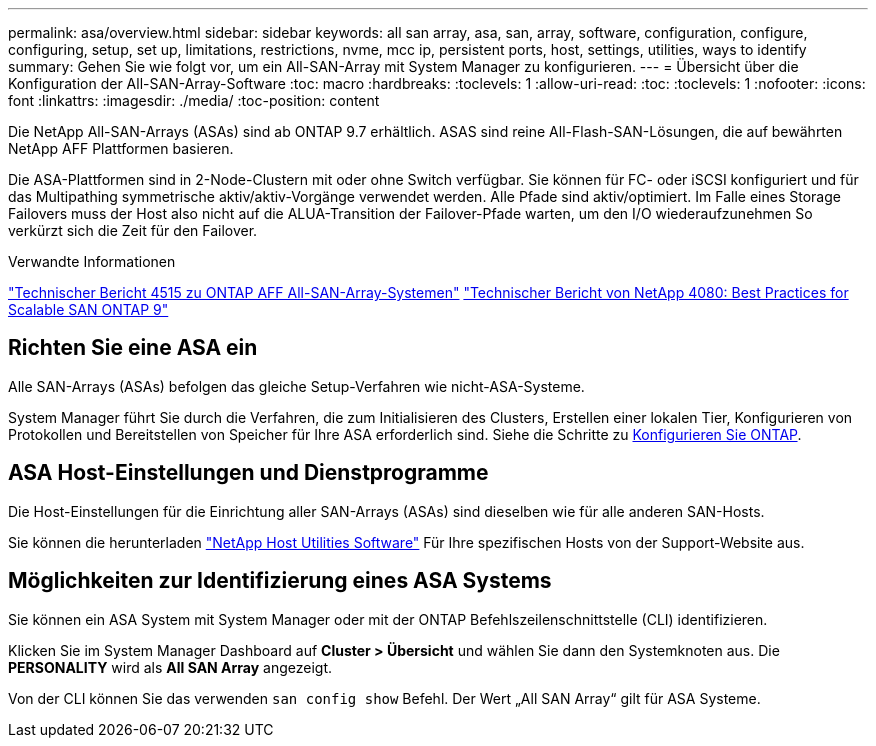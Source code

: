 ---
permalink: asa/overview.html 
sidebar: sidebar 
keywords: all san array, asa, san, array, software, configuration, configure, configuring, setup, set up, limitations, restrictions, nvme, mcc ip, persistent ports, host, settings, utilities, ways to identify 
summary: Gehen Sie wie folgt vor, um ein All-SAN-Array mit System Manager zu konfigurieren. 
---
= Übersicht über die Konfiguration der All-SAN-Array-Software
:toc: macro
:hardbreaks:
:toclevels: 1
:allow-uri-read: 
:toc: 
:toclevels: 1
:nofooter: 
:icons: font
:linkattrs: 
:imagesdir: ./media/
:toc-position: content


[role="lead"]
Die NetApp All-SAN-Arrays (ASAs) sind ab ONTAP 9.7 erhältlich. ASAS sind reine All-Flash-SAN-Lösungen, die auf bewährten NetApp AFF Plattformen basieren.

Die ASA-Plattformen sind in 2-Node-Clustern mit oder ohne Switch verfügbar. Sie können für FC- oder iSCSI konfiguriert und für das Multipathing symmetrische aktiv/aktiv-Vorgänge verwendet werden. Alle Pfade sind aktiv/optimiert. Im Falle eines Storage Failovers muss der Host also nicht auf die ALUA-Transition der Failover-Pfade warten, um den I/O wiederaufzunehmen So verkürzt sich die Zeit für den Failover.

.Verwandte Informationen
link:http://www.netapp.com/us/media/tr-4515.pdf["Technischer Bericht 4515 zu ONTAP AFF All-SAN-Array-Systemen"^]
 link:http://www.netapp.com/us/media/tr-4080.pdf["Technischer Bericht von NetApp 4080: Best Practices for Scalable SAN ONTAP 9"^]



== Richten Sie eine ASA ein

Alle SAN-Arrays (ASAs) befolgen das gleiche Setup-Verfahren wie nicht-ASA-Systeme.

System Manager führt Sie durch die Verfahren, die zum Initialisieren des Clusters, Erstellen einer lokalen Tier, Konfigurieren von Protokollen und Bereitstellen von Speicher für Ihre ASA erforderlich sind. Siehe die Schritte zu xref:task_configure_ontap.html[Konfigurieren Sie ONTAP].



== ASA Host-Einstellungen und Dienstprogramme

Die Host-Einstellungen für die Einrichtung aller SAN-Arrays (ASAs) sind dieselben wie für alle anderen SAN-Hosts.

Sie können die herunterladen link:https://mysupport.netapp.com/NOW/cgi-bin/software["NetApp Host Utilities Software"^] Für Ihre spezifischen Hosts von der Support-Website aus.



== Möglichkeiten zur Identifizierung eines ASA Systems

Sie können ein ASA System mit System Manager oder mit der ONTAP Befehlszeilenschnittstelle (CLI) identifizieren.

Klicken Sie im System Manager Dashboard auf *Cluster > Übersicht* und wählen Sie dann den Systemknoten aus. Die *PERSONALITY* wird als *All SAN Array* angezeigt.

Von der CLI können Sie das verwenden `san config show` Befehl. Der Wert „All SAN Array“ gilt für ASA Systeme.
